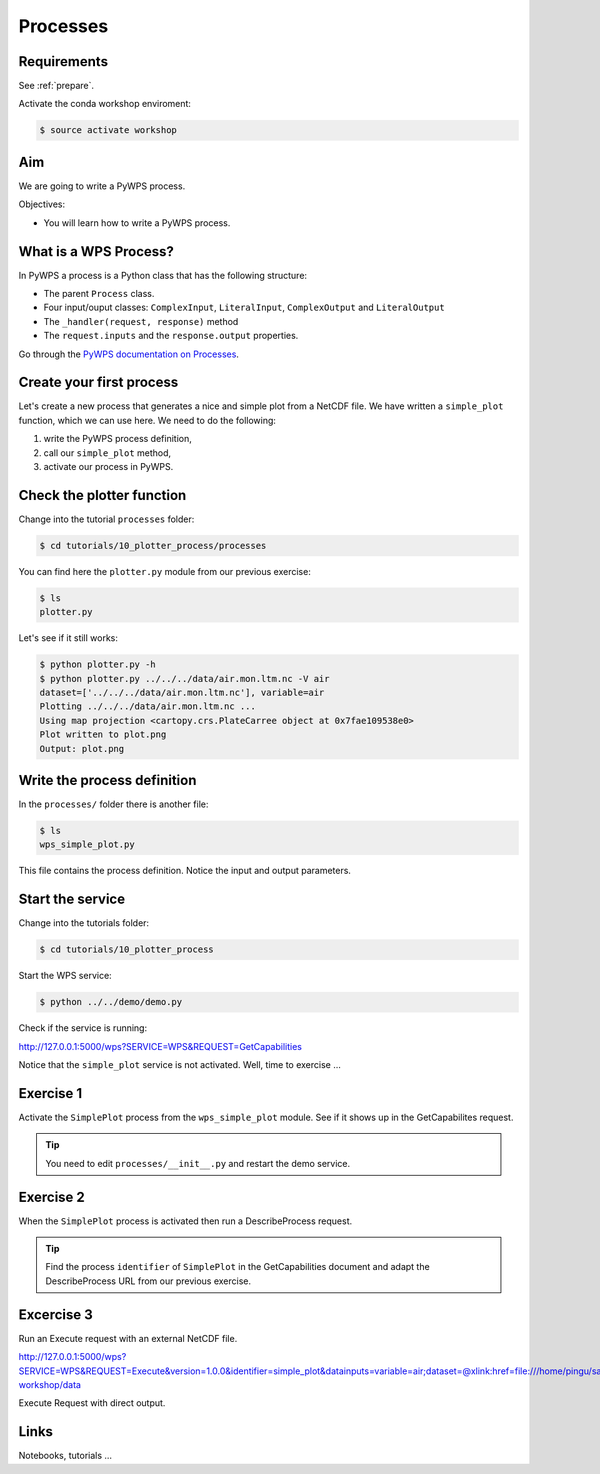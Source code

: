 .. _pywps_process:

Processes
=========

Requirements
------------

See :ref:`prepare`.

Activate the conda workshop enviroment:

.. code-block:: bash

    $ source activate workshop

Aim
---

We are going to write a PyWPS process.

Objectives:

* You will learn how to write a PyWPS process.


What is a WPS Process?
----------------------

In PyWPS a process is a Python class that has the following structure:

* The parent ``Process`` class.
* Four input/ouput classes: ``ComplexInput``, ``LiteralInput``, ``ComplexOutput`` and ``LiteralOutput``
* The ``_handler(request, response)`` method
* The ``request.inputs`` and the ``response.output`` properties.

Go through the `PyWPS documentation on Processes <http://pywps.readthedocs.io/en/latest/process.html>`_.

Create your first process
-------------------------

Let's create a new process that generates a nice and simple plot from a NetCDF file.
We have written a ``simple_plot`` function, which we can use here.
We need to do the following:

1. write the PyWPS process definition,
2. call our ``simple_plot`` method,
3. activate our process in PyWPS.

Check the plotter function
--------------------------

Change into the tutorial ``processes`` folder:

.. code-block:: bash

  $ cd tutorials/10_plotter_process/processes

You can find here the ``plotter.py`` module from our previous exercise:

.. code-block:: bash

  $ ls
  plotter.py

Let's see if it still works:

.. code-block:: bash

  $ python plotter.py -h
  $ python plotter.py ../../../data/air.mon.ltm.nc -V air
  dataset=['../../../data/air.mon.ltm.nc'], variable=air
  Plotting ../../../data/air.mon.ltm.nc ...
  Using map projection <cartopy.crs.PlateCarree object at 0x7fae109538e0>
  Plot written to plot.png
  Output: plot.png


Write the process definition
-----------------------------

In the ``processes/`` folder there is another file:

.. code-block:: bash

  $ ls
  wps_simple_plot.py

This file contains the process definition. Notice the input and output parameters.

Start the service
-----------------

Change into the tutorials folder:

.. code-block:: bash

    $ cd tutorials/10_plotter_process

Start the WPS service:

.. code-block:: bash

    $ python ../../demo/demo.py

Check if the service is running:

http://127.0.0.1:5000/wps?SERVICE=WPS&REQUEST=GetCapabilities

Notice that the ``simple_plot`` service is not activated. Well, time to exercise ...

Exercise 1
----------

Activate the ``SimplePlot`` process from the ``wps_simple_plot`` module.
See if it shows up in the GetCapabilites request.

.. tip::
  You need to edit ``processes/__init__.py`` and restart the demo service.

Exercise 2
----------

When the ``SimplePlot`` process is activated then run a DescribeProcess request.

.. tip::
  Find the process ``identifier`` of ``SimplePlot`` in the GetCapabilities document
  and adapt the DescribeProcess URL from our previous exercise.

Excercise 3
-----------

Run an Execute request with an external NetCDF file.

http://127.0.0.1:5000/wps?SERVICE=WPS&REQUEST=Execute&version=1.0.0&identifier=simple_plot&datainputs=variable=air;dataset=@xlink:href=file:///home/pingu/sandbox/birdhouse/birdhouse-workshop/data

Execute Request with direct output.


Links
-----

Notebooks, tutorials ...
